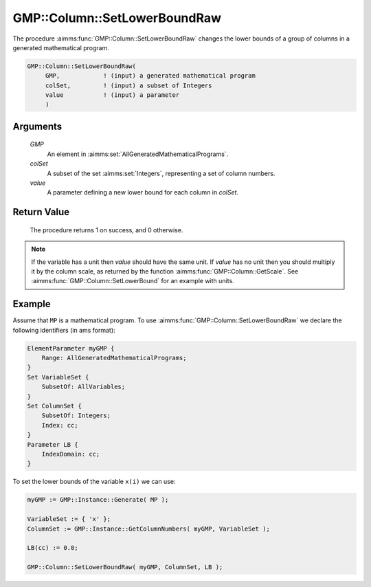 .. aimms:procedure:: GMP::Column::SetLowerBoundRaw(GMP, colSet, value)

.. _GMP::Column::SetLowerBoundRaw:

GMP::Column::SetLowerBoundRaw
=============================

The procedure :aimms:func:`GMP::Column::SetLowerBoundRaw` changes the lower
bounds of a group of columns in a generated mathematical program.

.. code-block:: aimms

    GMP::Column::SetLowerBoundRaw(
         GMP,            ! (input) a generated mathematical program
         colSet,         ! (input) a subset of Integers
         value           ! (input) a parameter
         )

Arguments
---------

    *GMP*
        An element in :aimms:set:`AllGeneratedMathematicalPrograms`.

    *colSet*
        A subset of the set :aimms:set:`Integers`, representing a set of column
        numbers.

    *value*
        A parameter defining a new lower bound for each column in *colSet*.

Return Value
------------

    The procedure returns 1 on success, and 0 otherwise.

.. note::

    If the variable has a unit then *value* should have the same unit. If
    *value* has no unit then you should multiply it by the column scale, as
    returned by the function :aimms:func:`GMP::Column::GetScale`. See
    :aimms:func:`GMP::Column::SetLowerBound` for an example with units.

Example
-------

Assume that ``MP`` is a mathematical program. To use
:aimms:func:`GMP::Column::SetLowerBoundRaw` we declare the following identifiers
(in ams format):

.. code-block:: aimms

    ElementParameter myGMP {
        Range: AllGeneratedMathematicalPrograms;
    }
    Set VariableSet {
        SubsetOf: AllVariables;
    }
    Set ColumnSet {
        SubsetOf: Integers;
        Index: cc;
    }
    Parameter LB {
        IndexDomain: cc;
    }

To set the lower bounds of the variable ``x(i)`` we can use:

.. code-block:: aimms

    myGMP := GMP::Instance::Generate( MP );
    
    VariableSet := { 'x' };
    ColumnSet := GMP::Instance::GetColumnNumbers( myGMP, VariableSet );
    
    LB(cc) := 0.0;
    
    GMP::Column::SetLowerBoundRaw( myGMP, ColumnSet, LB );

.. seealso::

    - The routines :aimms:func:`GMP::Instance::Generate`, :aimms:func:`GMP::Instance::GetColumnNumbers`, :aimms:func:`GMP::Column::SetLowerBound`, :aimms:func:`GMP::Column::SetUpperBound`, :aimms:func:`GMP::Column::GetLowerBound` and :aimms:func:`GMP::Column::GetScale`.
